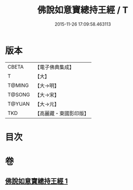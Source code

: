 #+TITLE: 佛說如意寶總持王經 / T
#+DATE: 2015-11-26 17:09:58.463113
* 版本
 |     CBETA|【電子佛典集成】|
 |         T|【大】     |
 |    T@MING|【大→明】   |
 |    T@SONG|【大→宋】   |
 |    T@YUAN|【大→元】   |
 |       TKD|【高麗藏・東國影印版】|

* 目次
* 卷
** [[file:KR6j0636_001.txt][佛說如意寶總持王經 1]]
